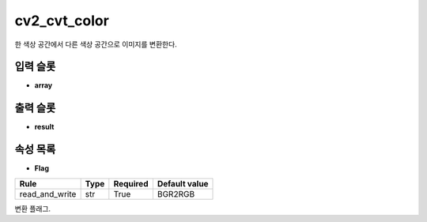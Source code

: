 .. meta::
	:keywords: CV2

.. role:: raw-html(raw)
	:format: html

cv2_cvt_color
=============================

한 색상 공간에서 다른 색상 공간으로 이미지를 변환한다.

입력 슬롯
---------

* **array**

출력 슬롯
---------

* **result**

속성 목록
---------

* **Flag**

+-----------------+-------+----------+---------------+
| Rule            + Type  + Required + Default value |
+=================+=======+==========+===============+
| read_and_write  + str   + True     + BGR2RGB       |
+-----------------+-------+----------+---------------+

변환 플래그.

